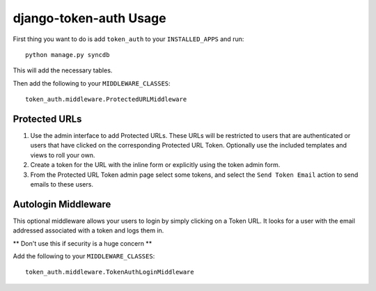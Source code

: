 django-token-auth Usage
=========================

First thing you want to do is add ``token_auth`` to your
``INSTALLED_APPS`` and run::

    python manage.py syncdb
    
This will add the necessary tables.

Then add the following to your ``MIDDLEWARE_CLASSES``::

    token_auth.middleware.ProtectedURLMiddleware


Protected URLs
-------------------------

1.  Use the admin interface to add Protected URLs. These URLs will
    be restricted to users that are authenticated or users that
    have clicked on the corresponding Protected URL Token. Optionally
    use the included templates and views to roll your own.
2.  Create a token for the URL with the inline form or explicitly
    using the token admin form.
3.  From the Protected URL Token admin page select some tokens, and
    select the ``Send Token Email`` action to send emails to these users.
 
 
Autologin Middleware
-------------------------

This optional middleware allows your users to login by simply clicking
on a Token URL. It looks for a user with the email addressed associated
with a token and logs them in.

** Don't use this if security is a huge concern **

Add the following to your ``MIDDLEWARE_CLASSES``::

    token_auth.middleware.TokenAuthLoginMiddleware
